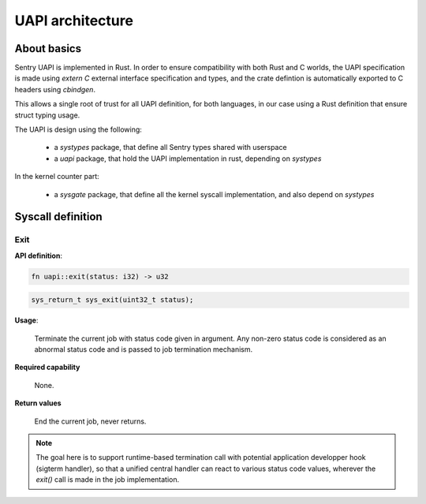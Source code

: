 UAPI architecture
-----------------

About basics
^^^^^^^^^^^^

Sentry UAPI is implemented in Rust. In order to ensure compatibility with
both Rust and C worlds, the UAPI specification is made using `extern C`
external interface specification and types, and the crate defintion is
automatically exported to C headers using `cbindgen`.

This allows a single root of trust for all UAPI definition, for both languages,
in our case using a Rust definition that ensure struct typing usage.

The UAPI is design using the following:

   * a `systypes` package, that define all Sentry types shared with userspace
   * a `uapi` package, that hold the UAPI implementation in rust, depending on `systypes`

In the kernel counter part:

   * a `sysgate` package, that define all the kernel syscall implementation, and
     also depend on `systypes`



Syscall definition
^^^^^^^^^^^^^^^^^^



Exit
""""

**API definition**:

.. code-block:: rust

   fn uapi::exit(status: i32) -> u32

.. code-block:: c

   sys_return_t sys_exit(uint32_t status);


**Usage**:

   Terminate the current job with status code given in argument.
   Any non-zero status code is considered as an abnormal status code and is
   passed to job termination mechanism.

**Required capability**

   None.

**Return values**

   End the current job, never returns.

.. note::
    The goal here is to support runtime-based termination call with potential
    application developper hook (sigterm handler), so that a unified central handler
    can react to various status code values, wherever the `exit()` call is made in the
    job implementation.
